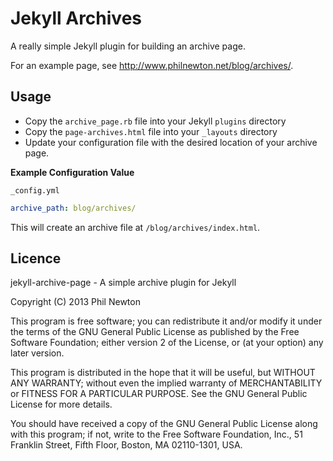 * Jekyll Archives

A really simple Jekyll plugin for building an archive page.

For an example page, see http://www.philnewton.net/blog/archives/.

** Usage

 - Copy the =archive_page.rb= file into your Jekyll =plugins= directory
 - Copy the =page-archives.html= file into your =_layouts= directory
 - Update your configuration file with the desired location of your archive
   page.

*Example Configuration Value*

=_config.yml=
#+BEGIN_SRC yml
archive_path: blog/archives/
#+END_SRC

This will create an archive file at =/blog/archives/index.html=.

** Licence

jekyll-archive-page - A simple archive plugin for Jekyll

Copyright (C) 2013  Phil Newton

This program is free software; you can redistribute it and/or
modify it under the terms of the GNU General Public License
as published by the Free Software Foundation; either version 2
of the License, or (at your option) any later version.

This program is distributed in the hope that it will be useful,
but WITHOUT ANY WARRANTY; without even the implied warranty of
MERCHANTABILITY or FITNESS FOR A PARTICULAR PURPOSE.  See the
GNU General Public License for more details.

You should have received a copy of the GNU General Public License
along with this program; if not, write to the Free Software
Foundation, Inc., 51 Franklin Street, Fifth Floor, Boston, MA  02110-1301, USA.
